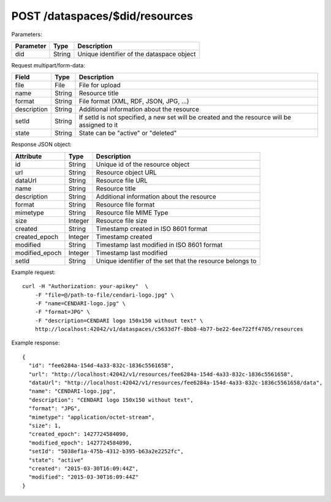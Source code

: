 POST /dataspaces/$did/resources
===============================

Parameters:

==========  ======= ==========================================
Parameter   Type    Description
==========  ======= ==========================================
did         String  Unique identifier of the dataspace object
==========  ======= ==========================================

Request multipart/form-data:

=============== ======= ===========
Field           Type    Description
=============== ======= ===========
file            File    File for upload
name            String  Resource title 
format          String  File format (XML, RDF, JSON, JPG, ...)
description     String  Additional information about the resource
setId           String  If setId is not specified, a new set will be created and the resource will be assigned to it
state           String  State can be "active" or "deleted"
=============== ======= ===========

Response JSON object:

==============  ======= ==========================================
Attribute       Type    Description
==============  ======= ==========================================
id              String  Unique id of the resource object
url             String  Resource object URL
dataUrl         String  Resource file URL
name            String  Resource title
description     String  Additional information about the resource
format          String  Resource file format
mimetype        String  Resource file MIME Type
size            Integer Resource file size
created         String  Timestamp created in ISO 8601 format
created_epoch   Integer Timestamp created
modified        String  Timestamp last modified in ISO 8601 format
modified_epoch  Integer Timestamp last modified
setId           String  Unique identifier of the set that the resource belongs to
==============  ======= ==========================================

Example request::

    curl -H "Authorization: your-apikey"  \
        -F "file=@/path-to-file/cendari-logo.jpg" \
        -F "name=CENDARI-logo.jpg" \
        -F "format=JPG" \
        -F "description=CENDARI logo 150x150 without text" \
        http://localhost:42042/v1/dataspaces/c5633d7f-8bb8-4b77-be22-6ee722ff4705/resources

Example response::

    {
      "id": "fee6284a-154d-4a33-832c-1836c5561658",
      "url": "http://localhost:42042/v1/resources/fee6284a-154d-4a33-832c-1836c5561658",
      "dataUrl": "http://localhost:42042/v1/resources/fee6284a-154d-4a33-832c-1836c5561658/data",
      "name": "CENDARI-logo.jpg",
      "description": "CENDARI logo 150x150 without text",
      "format": "JPG",
      "mimetype": "application/octet-stream",
      "size": 1,
      "created_epoch": 1427724584090,
      "modified_epoch": 1427724584090,
      "setId": "5038ef1a-475b-4312-b395-b63a2e2252fc",
      "state": "active"
      "created": "2015-03-30T16:09:44Z",
      "modified": "2015-03-30T16:09:44Z"
    }